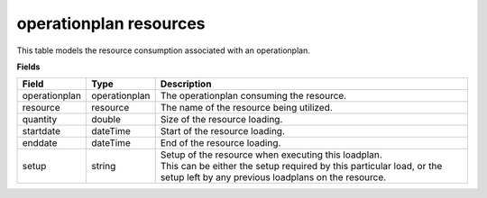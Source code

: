 =======================
operationplan resources
=======================

This table models the resource consumption associated with an operationplan.

**Fields**

================ ================= ===========================================================
Field            Type              Description
================ ================= ===========================================================
operationplan    operationplan     The operationplan consuming the resource.
resource         resource          The name of the resource being utilized.
quantity         double            Size of the resource loading.
startdate        dateTime          Start of the resource loading.
enddate          dateTime          End of the resource loading.
setup            string            | Setup of the resource when executing this loadplan.
                                   | This can be either the setup required by this particular
                                     load, or the setup left by any previous loadplans on the
                                     resource.
================ ================= ===========================================================
